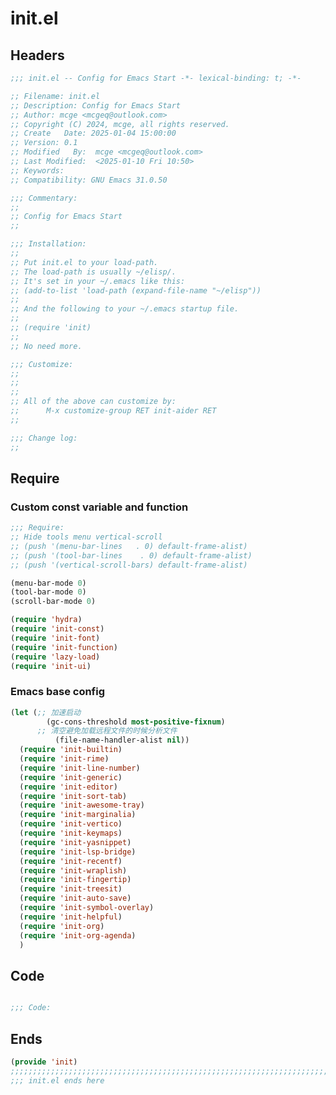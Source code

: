 * init.el
:PROPERTIES:
:HEADER-ARGS: :tangle (concat temporary-file-directory "init.el") :lexical t
:END:

** Headers

#+BEGIN_SRC emacs-lisp
  ;;; init.el -- Config for Emacs Start -*- lexical-binding: t; -*-

  ;; Filename: init.el
  ;; Description: Config for Emacs Start
  ;; Author: mcge <mcgeq@outlook.com>
  ;; Copyright (C) 2024, mcge, all rights reserved.
  ;; Create   Date: 2025-01-04 15:00:00
  ;; Version: 0.1
  ;; Modified   By:  mcge <mcgeq@outlook.com>
  ;; Last Modified:  <2025-01-10 Fri 10:50>
  ;; Keywords:
  ;; Compatibility: GNU Emacs 31.0.50

  ;;; Commentary:
  ;;
  ;; Config for Emacs Start
  ;;

  ;;; Installation:
  ;;
  ;; Put init.el to your load-path.
  ;; The load-path is usually ~/elisp/.
  ;; It's set in your ~/.emacs like this:
  ;; (add-to-list 'load-path (expand-file-name "~/elisp"))
  ;;
  ;; And the following to your ~/.emacs startup file.
  ;;
  ;; (require 'init)
  ;;
  ;; No need more.

  ;;; Customize:
  ;;
  ;;
  ;;
  ;; All of the above can customize by:
  ;;      M-x customize-group RET init-aider RET
  ;;

  ;;; Change log:
  ;;

#+END_SRC

** Require
*** Custom const variable and function

#+BEGIN_SRC emacs-lisp
  ;;; Require:
  ;; Hide tools menu vertical-scroll
  ;; (push '(menu-bar-lines   . 0) default-frame-alist)
  ;; (push '(tool-bar-lines    . 0) default-frame-alist)
  ;; (push '(vertical-scroll-bars) default-frame-alist)

  (menu-bar-mode 0)
  (tool-bar-mode 0)
  (scroll-bar-mode 0)

  (require 'hydra)
  (require 'init-const)
  (require 'init-font)
  (require 'init-function)
  (require 'lazy-load)
  (require 'init-ui)

#+END_SRC

*** Emacs base config
#+BEGIN_SRC emacs-lisp
  (let (;; 加速启动
          (gc-cons-threshold most-positive-fixnum)
        ;; 清空避免加载远程文件的时候分析文件
            (file-name-handler-alist nil))
    (require 'init-builtin)
    (require 'init-rime)
    (require 'init-line-number)
    (require 'init-generic)
    (require 'init-editor)
    (require 'init-sort-tab)
    (require 'init-awesome-tray)
    (require 'init-marginalia)
    (require 'init-vertico)
    (require 'init-keymaps)
    (require 'init-yasnippet)
    (require 'init-lsp-bridge)
    (require 'init-recentf)
    (require 'init-wraplish)
    (require 'init-fingertip)
    (require 'init-treesit)
    (require 'init-auto-save)
    (require 'init-symbol-overlay)
    (require 'init-helpful)
    (require 'init-org)
    (require 'init-org-agenda)
    )
#+END_SRC

** Code
#+BEGIN_SRC emacs-lisp

;;; Code:

#+END_SRC

** Ends
#+BEGIN_SRC emacs-lisp
(provide 'init)
;;;;;;;;;;;;;;;;;;;;;;;;;;;;;;;;;;;;;;;;;;;;;;;;;;;;;;;;;;;;;;;;;;;;;;;;
;;; init.el ends here
#+END_SRC
